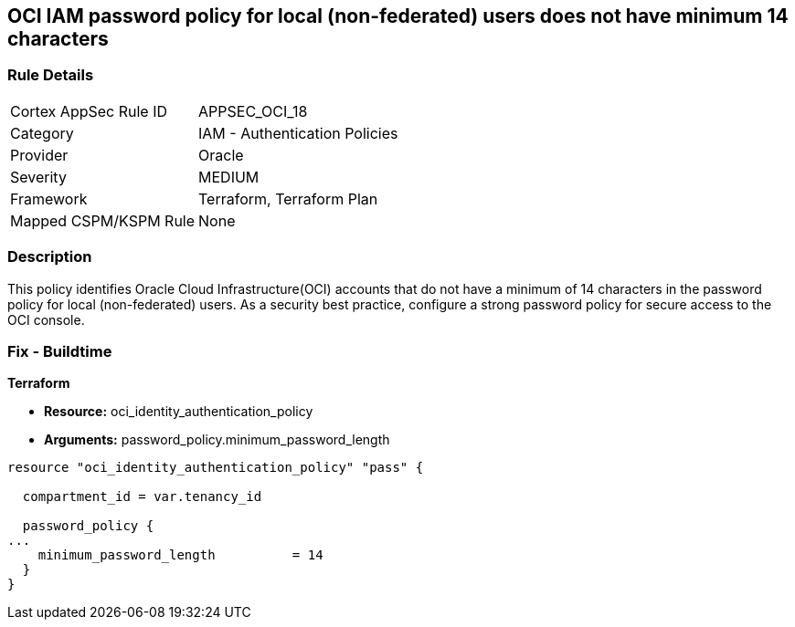 == OCI IAM password policy for local (non-federated) users does not have minimum 14 characters


=== Rule Details

[cols="1,2"]
|===
|Cortex AppSec Rule ID |APPSEC_OCI_18
|Category |IAM - Authentication Policies
|Provider |Oracle
|Severity |MEDIUM
|Framework |Terraform, Terraform Plan
|Mapped CSPM/KSPM Rule |None
|===


=== Description 


This policy identifies Oracle Cloud Infrastructure(OCI) accounts that do not have a minimum of 14 characters in the password policy for local (non-federated) users.
As a security best practice, configure a strong password policy for secure access to the OCI console.

////
=== Fix - Runtime


* OCI Console* 



. Login to the OCI Console Page: https://console.ap-mumbai-1.oraclecloud.com/

. Go to Identity in the Services menu.

. Select Authentication Settings from the Identity menu.

. Click Edit Authentication Settings in the middle of the page.

. Type the number in range 14-100 into the box below the text: MINIMUM PASSWORD LENGTH (IN CHARACTERS).
+
Note : The console URL is region specific, your tenancy might have a different home region and thus console URL.
////

=== Fix - Buildtime


*Terraform* 


* *Resource:* oci_identity_authentication_policy
* *Arguments:* password_policy.minimum_password_length


[source,go]
----
resource "oci_identity_authentication_policy" "pass" {

  compartment_id = var.tenancy_id

  password_policy {
...
    minimum_password_length          = 14
  }
}
----

